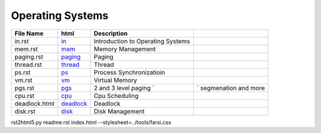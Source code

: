 Operating Systems
=================
.. csv-table::
    :header-rows: 1

    File Name,    html,                                                              Description
    in.rst,       `in <https://yoosofan.github.io/slide/os/in/>`_,                Introduction to Operating Systems
    mem.rst,      `mem <https://yoosofan.github.io/slide/os/mem/>`_,              Memory Management
    paging.rst,   `paging <https://yoosofan.github.io/slide/os/paging/>`_,                     Paging
    thread.rst,   `thread <https://yoosofan.github.io/slide/os/thread/>`_,                     Thread
    ps.rst,       `ps <https://yoosofan.github.io/slide/os/ps/>`_,                         Process Synchronizatioin
    vm.rst,       `vm <https://yoosofan.github.io/slide/os/vm/>`_,                         Virtual Memory
    pgs.rst,      `pgs <https://yoosofan.github.io/slide/os/pgs/>`_,                        2 and 3 level paging `,` segmenation and more
    cpu.rst,      `cpu <https://yoosofan.github.io/slide/os/cpu/>`_,                        Cpu Scheduling
    deadlock.html,`deadlock <https://yoosofan.github.io/slide/os/deadlock.html>`_,                         Deadlock
    disk.rst,     `disk <https://yoosofan.github.io/slide/os/disk>`_,                       Disk Management



rst2html5.py readme.rst index.html --stylesheet=../tools/farsi.css